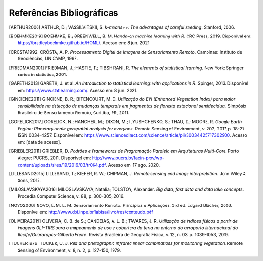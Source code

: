 Referências Bibliográficas
===========================

.. TODO: deveríamos usar o formato do bibtex para as referências, mais profisional

.. [ARTHUR2006] ARTHUR, D.; VASSILVITSKII, S. *k-means++: The advantages of careful seeding*. Stanford, 2006.

.. [BOEHMKE2019] BOEHMKE, B.; GREENWELL, B. M. *Hands-on machine learning with R*. CRC Press, 2019.
   Disponível em: https://bradleyboehmke.github.io/HOML/. Acesso em: 8 jun. 2021.

.. [CROSTA1992] CRÓSTA, A. P. *Processamento Digital de Imagens de Sensoriamento Remoto*.
   Campinas: Instituto de Geociências, UNICAMP, 1992.

.. [FRIEDMAN2001] FRIEDMAN, J.; HASTIE, T.; TIBSHIRANI, R. *The elements of statistical learning*.
   New York: Springer series in statistics, 2001.

.. [GARETH2013] GARETH, J. et al. *An introduction to statistical learning: with applications in R*. Spinger, 2013.
   Disponível em: https://www.statlearning.com/. Acesso em: 8 jun. 2021.

.. [GINCIENE2011] GINCIENE, B. R.; BITENCOURT, M. D. *Utilização do EVI (Enhanced Vegetation Index) para maior sensibilidade na detecção de mudanças temporais em fragmentos de floresta estacional semidecidual*.
   Simpósio Brasileiro de Sensoriamento Remoto, Curitiba, PR, 2011.

.. [GORELICK2017] GORELICK, N.; HANCHER, M.; DIXON, M.; ILYUSHCHENKO, S.; THAU, D.; MOORE, R.
   *Google Earth Engine: Planetary-scale geospatial analysis for everyone*.
   Remote Sensing of Environment, v. 202, 2017, p. 18-27. ISSN 0034-4257.
   Disponível em: https://www.sciencedirect.com/science/article/pii/S0034425717302900.
   Acesso em: [data de acesso].

.. [GRIEBLER2011] GRIEBLER, D. *Padrões e Frameworks de Programação Paralela em Arquiteturas
   Multi-Core*. Porto Alegre: PUCRS, 2011. Disponível em:
   http://www.pucrs.br/facin-prov/wp-content/uploads/sites/19/2016/03/tr064.pdf.
   Acesso em: 17 ago. 2020.

.. [LILLESAND2015] LILLESAND, T.; KIEFER, R. W.; CHIPMAN, J. *Remote sensing and image interpretation*.
   John Wiley & Sons, 2015.

.. [MILOSLAVSKAYA2016] MILOSLAVSKAYA, Natalia; TOLSTOY, Alexander. *Big data, fast data and data lake concepts*.
   Procedia Computer Science, v. 88, p. 300-305, 2016.

.. [NOVO2008] NOVO, E. M. L. M. Sensoriamento Remoto: Princípios e Aplicações. 3rd ed. Edgard Blücher, 2008. Disponível em: http://www.dpi.inpe.br/labisa/livro/res/conteudo.pdf

.. [OLIVEIRA2019] OLIVEIRA, C. B. de S.; CANDEIAS, A. L. B.; TAVARES, J. R. *Utilização de índices físicos a partir de imagens OLI–TIRS para o mapeamento de uso e cobertura da terra no entorno do aeroporto internacional do Recife/Guararapes–Gilberto Freire*.
   Revista Brasileira de Geografia Física, v. 12, n. 03, p. 1039-1053, 2019.

.. [TUCKER1979] TUCKER, C. J. *Red and photographic infrared linear combinations for monitoring vegetation*.
   Remote Sensing of Environment, v. 8, n. 2, p. 127-150, 1979.
